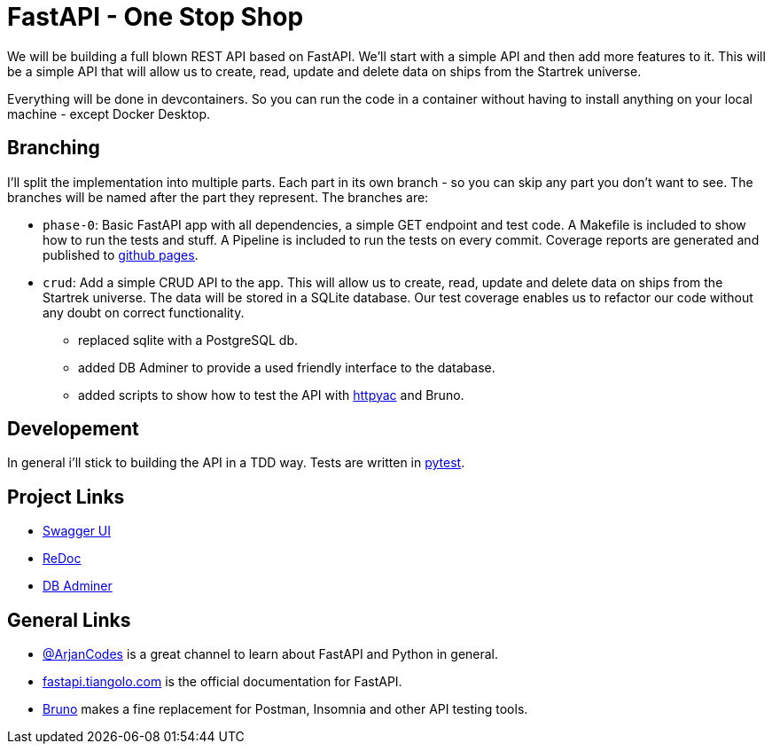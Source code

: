 = FastAPI - One Stop Shop

We will be building a full blown REST API based on FastAPI.
We'll start with a simple API and then add more features to it.
This will be a simple API that will allow us to create, read, update and delete data on ships from the Startrek universe.

Everything will be done in devcontainers. So you can run the code in a container without having to install anything on your local machine - except Docker Desktop.

== Branching

I'll split the implementation into multiple parts. Each part in its own branch - so you can skip any part you don't want to see.
The branches will be named after the part they represent.
The branches are:

- `phase-0`: Basic FastAPI app with all dependencies, a simple GET endpoint and test code. A Makefile is included to show how to run the tests and stuff. A Pipeline is included to run the tests on every commit. Coverage reports are generated and published to https://cwacoderwithattitude.github.io/articles_dc_fastapi_startrek/[github pages].
- `crud`: Add a simple CRUD API to the app. This will allow us to create, read, update and delete data on ships from the Startrek universe. The data will be stored in a SQLite database. Our test coverage enables us to refactor our code without any doubt on correct functionality.
    * replaced sqlite with a PostgreSQL db.
    * added DB Adminer to provide a used friendly interface to the database.
    * added scripts to show how to test the API with https://github.com/AnWeber/vscode-httpyac[httpyac] and Bruno.

== Developement
In general i'll stick to building the API in a TDD way. Tests are written in https://docs.pytest.org/en/stable/[pytest].

== Project Links
- http://localhost:8000/docs[Swagger UI]
- http://localhost:8000/redoc[ReDoc]
- http://localhost:8010/?pgsql=startrek_db&username=star&db=star-trek-db&ns=public[DB Adminer]

== General Links
- https://www.youtube.com/@ArjanCodes[@ArjanCodes] is a great channel to learn about FastAPI and Python in general.
- https://fastapi.tiangolo.com/[fastapi.tiangolo.com] is the official documentation for FastAPI.
- https://www.usebruno.com[Bruno] makes a fine replacement for Postman, Insomnia and other API testing tools.